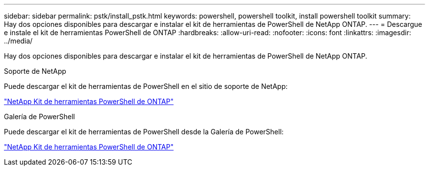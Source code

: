 ---
sidebar: sidebar 
permalink: pstk/install_pstk.html 
keywords: powershell, powershell toolkit, install powershell toolkit 
summary: Hay dos opciones disponibles para descargar e instalar el kit de herramientas de PowerShell de NetApp ONTAP. 
---
= Descargue e instale el kit de herramientas PowerShell de ONTAP
:hardbreaks:
:allow-uri-read: 
:nofooter: 
:icons: font
:linkattrs: 
:imagesdir: ../media/


[role="lead"]
Hay dos opciones disponibles para descargar e instalar el kit de herramientas de PowerShell de NetApp ONTAP.

.Soporte de NetApp
Puede descargar el kit de herramientas de PowerShell en el sitio de soporte de NetApp:

https://mysupport.netapp.com/site/tools/tool-eula/ontap-powershell-toolkit["NetApp Kit de herramientas PowerShell de ONTAP"^]

.Galería de PowerShell
Puede descargar el kit de herramientas de PowerShell desde la Galería de PowerShell:

https://www.powershellgallery.com/packages/NetApp.ONTAP/9.15.1.2410["NetApp Kit de herramientas PowerShell de ONTAP"^]
